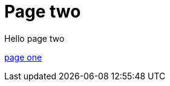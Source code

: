 = Page two
:page-layout: classic-docs
:page-liquid:
:icons: font
:toc: macro
:toc-title:

Hello page two

xref:dir/../new-section/page-one.adoc#[page one]